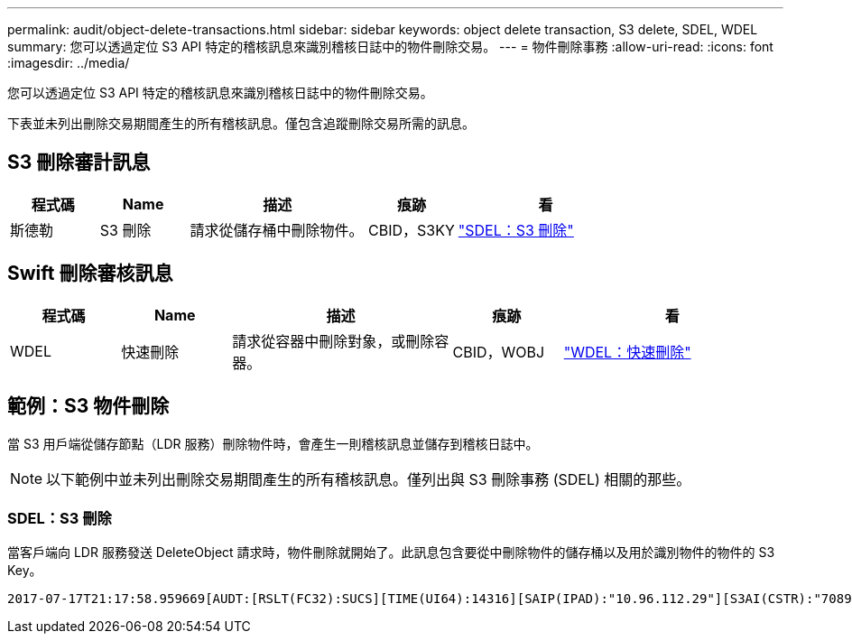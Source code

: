---
permalink: audit/object-delete-transactions.html 
sidebar: sidebar 
keywords: object delete transaction, S3 delete, SDEL, WDEL 
summary: 您可以透過定位 S3 API 特定的稽核訊息來識別稽核日誌中的物件刪除交易。 
---
= 物件刪除事務
:allow-uri-read: 
:icons: font
:imagesdir: ../media/


[role="lead"]
您可以透過定位 S3 API 特定的稽核訊息來識別稽核日誌中的物件刪除交易。

下表並未列出刪除交易期間產生的所有稽核訊息。僅包含追蹤刪除交易所需的訊息。



== S3 刪除審計訊息

[cols="1a,1a,2a,1a,2a"]
|===
| 程式碼 | Name | 描述 | 痕跡 | 看 


 a| 
斯德勒
 a| 
S3 刪除
 a| 
請求從儲存桶中刪除物件。
 a| 
CBID，S3KY
 a| 
link:sdel-s3-delete.html["SDEL：S3 刪除"]

|===


== Swift 刪除審核訊息

[cols="1a,1a,2a,1a,2a"]
|===
| 程式碼 | Name | 描述 | 痕跡 | 看 


 a| 
WDEL
 a| 
快速刪除
 a| 
請求從容器中刪除對象，或刪除容器。
 a| 
CBID，WOBJ
 a| 
link:wdel-swift-delete.html["WDEL：快速刪除"]

|===


== 範例：S3 物件刪除

當 S3 用戶端從儲存節點（LDR 服務）刪除物件時，會產生一則稽核訊息並儲存到稽核日誌中。


NOTE: 以下範例中並未列出刪除交易期間產生的所有稽核訊息。僅列出與 S3 刪除事務 (SDEL) 相關的那些。



=== SDEL：S3 刪除

當客戶端向 LDR 服務發送 DeleteObject 請求時，物件刪除就開始了。此訊息包含要從中刪除物件的儲存桶以及用於識別物件的物件的 S3 Key。

[listing, subs="specialcharacters,quotes"]
----
2017-07-17T21:17:58.959669[AUDT:[RSLT(FC32):SUCS][TIME(UI64):14316][SAIP(IPAD):"10.96.112.29"][S3AI(CSTR):"70899244468554783528"][SACC(CSTR):"test"][S3AK(CSTR):"SGKHyalRU_5cLflqajtaFmxJn946lAWRJfBF33gAOg=="][SUSR(CSTR):"urn:sgws:identity::70899244468554783528:root"][SBAI(CSTR):"70899244468554783528"][SBAC(CSTR):"test"]\[S3BK\(CSTR\):"example"\]\[S3KY\(CSTR\):"testobject-0-7"\][CBID\(UI64\):0x339F21C5A6964D89][CSIZ(UI64):30720][AVER(UI32):10][ATIM(UI64):150032627859669][ATYP\(FC32\):SDEL][ANID(UI32):12086324][AMID(FC32):S3RQ][ATID(UI64):4727861330952970593]]
----